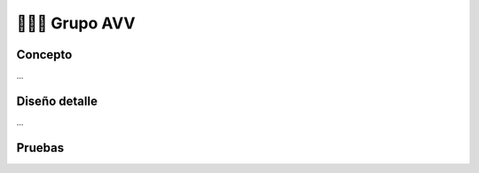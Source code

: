 =======================
👨🏻‍🎓 Grupo AVV
=======================

Concepto
============
...

Diseño detalle
============
...

Pruebas
============